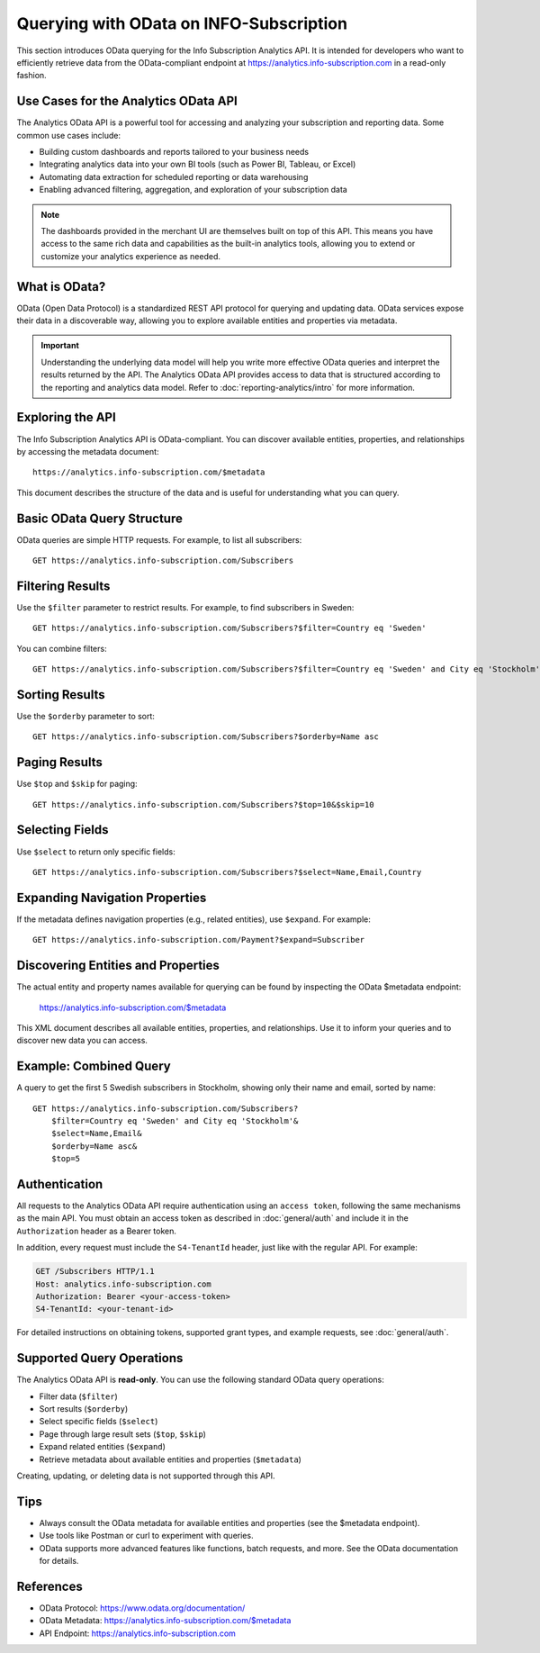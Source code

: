 Querying with OData on INFO-Subscription
========================================
This section introduces OData querying for the Info Subscription Analytics API. 
It is intended for developers who want to efficiently retrieve data from the OData-compliant endpoint at https://analytics.info-subscription.com in a read-only fashion.

Use Cases for the Analytics OData API
-------------------------------------
The Analytics OData API is a powerful tool for accessing and analyzing your subscription and reporting data. Some common use cases include:

- Building custom dashboards and reports tailored to your business needs
- Integrating analytics data into your own BI tools (such as Power BI, Tableau, or Excel)
- Automating data extraction for scheduled reporting or data warehousing
- Enabling advanced filtering, aggregation, and exploration of your subscription data

.. note::
    The dashboards provided in the merchant UI are themselves built on top of this API. This means you have access to the same rich data and capabilities as the built-in analytics tools, allowing you to extend or customize your analytics experience as needed.

What is OData?
--------------
OData (Open Data Protocol) is a standardized REST API protocol for querying and updating data. OData services expose their data in a discoverable way, allowing you to explore available entities and properties via metadata.

.. important:: 
    
    Understanding the underlying data model will help you write more effective OData queries and interpret the results returned by the API.
    The Analytics OData API provides access to data that is structured according to the reporting and analytics data model.
    Refer to :doc:`reporting-analytics/intro` for more information.

Exploring the API
-----------------
The Info Subscription Analytics API is OData-compliant. You can discover available entities, properties, and relationships by accessing the metadata document::

    https://analytics.info-subscription.com/$metadata

This document describes the structure of the data and is useful for understanding what you can query.

Basic OData Query Structure
---------------------------
OData queries are simple HTTP requests. For example, to list all subscribers::

    GET https://analytics.info-subscription.com/Subscribers

Filtering Results
-----------------
Use the ``$filter`` parameter to restrict results. For example, to find subscribers in Sweden::

    GET https://analytics.info-subscription.com/Subscribers?$filter=Country eq 'Sweden'

You can combine filters::

    GET https://analytics.info-subscription.com/Subscribers?$filter=Country eq 'Sweden' and City eq 'Stockholm'

Sorting Results
---------------
Use the ``$orderby`` parameter to sort::

    GET https://analytics.info-subscription.com/Subscribers?$orderby=Name asc

Paging Results
--------------
Use ``$top`` and ``$skip`` for paging::

    GET https://analytics.info-subscription.com/Subscribers?$top=10&$skip=10

Selecting Fields
----------------
Use ``$select`` to return only specific fields::

    GET https://analytics.info-subscription.com/Subscribers?$select=Name,Email,Country


Expanding Navigation Properties
-------------------------------
If the metadata defines navigation properties (e.g., related entities), use ``$expand``. For example::

    GET https://analytics.info-subscription.com/Payment?$expand=Subscriber


Discovering Entities and Properties
----------------------------------
The actual entity and property names available for querying can be found by inspecting the OData $metadata endpoint:

    https://analytics.info-subscription.com/$metadata

This XML document describes all available entities, properties, and relationships. Use it to inform your queries and to discover new data you can access.


Example: Combined Query
-----------------------
A query to get the first 5 Swedish subscribers in Stockholm, showing only their name and email, sorted by name::


    GET https://analytics.info-subscription.com/Subscribers?
        $filter=Country eq 'Sweden' and City eq 'Stockholm'&
        $select=Name,Email&
        $orderby=Name asc&
        $top=5


Authentication
--------------
All requests to the Analytics OData API require authentication using an ``access token``, following the same mechanisms as the main API. 
You must obtain an access token as described in :doc:`general/auth` and include it in the ``Authorization`` header as a Bearer token.

In addition, every request must include the ``S4-TenantId`` header, just like with the regular API. For example:

.. code-block:: http

    GET /Subscribers HTTP/1.1
    Host: analytics.info-subscription.com
    Authorization: Bearer <your-access-token>
    S4-TenantId: <your-tenant-id>

For detailed instructions on obtaining tokens, supported grant types, and example requests, see :doc:`general/auth`.

Supported Query Operations
-------------------------
The Analytics OData API is **read-only**. You can use the following standard OData query operations:

- Filter data (``$filter``)
- Sort results (``$orderby``)
- Select specific fields (``$select``)
- Page through large result sets (``$top``, ``$skip``)
- Expand related entities (``$expand``)
- Retrieve metadata about available entities and properties (``$metadata``)

Creating, updating, or deleting data is not supported through this API.

Tips
----

- Always consult the OData metadata for available entities and properties (see the $metadata endpoint).
- Use tools like Postman or curl to experiment with queries.
- OData supports more advanced features like functions, batch requests, and more. See the OData documentation for details.

References
----------
- OData Protocol: https://www.odata.org/documentation/
- OData Metadata: https://analytics.info-subscription.com/$metadata
- API Endpoint: https://analytics.info-subscription.com
